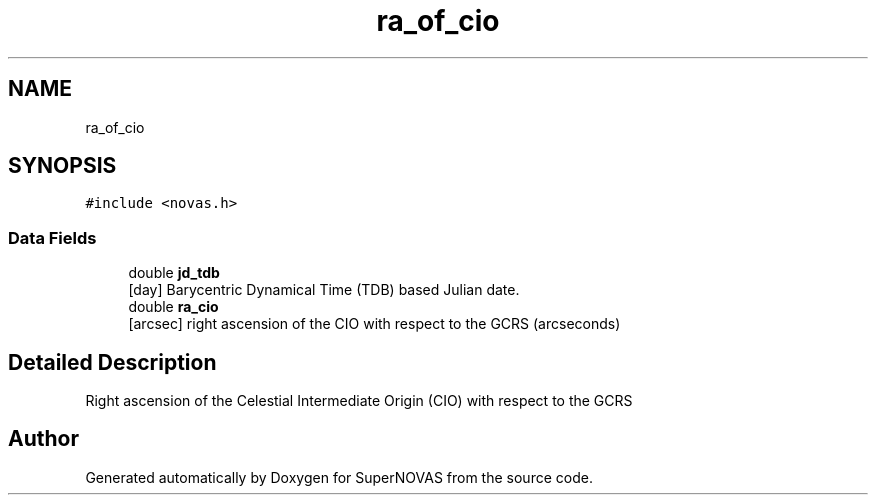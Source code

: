 .TH "ra_of_cio" 3Version v1.0" "SuperNOVAS" \" -*- nroff -*-
.ad l
.nh
.SH NAME
ra_of_cio
.SH SYNOPSIS
.br
.PP
.PP
\fC#include <novas\&.h>\fP
.SS "Data Fields"

.in +1c
.ti -1c
.RI "double \fBjd_tdb\fP"
.br
.RI "[day] Barycentric Dynamical Time (TDB) based Julian date\&. "
.ti -1c
.RI "double \fBra_cio\fP"
.br
.RI "[arcsec] right ascension of the CIO with respect to the GCRS (arcseconds) "
.in -1c
.SH "Detailed Description"
.PP 
Right ascension of the Celestial Intermediate Origin (CIO) with respect to the GCRS 

.SH "Author"
.PP 
Generated automatically by Doxygen for SuperNOVAS from the source code\&.
